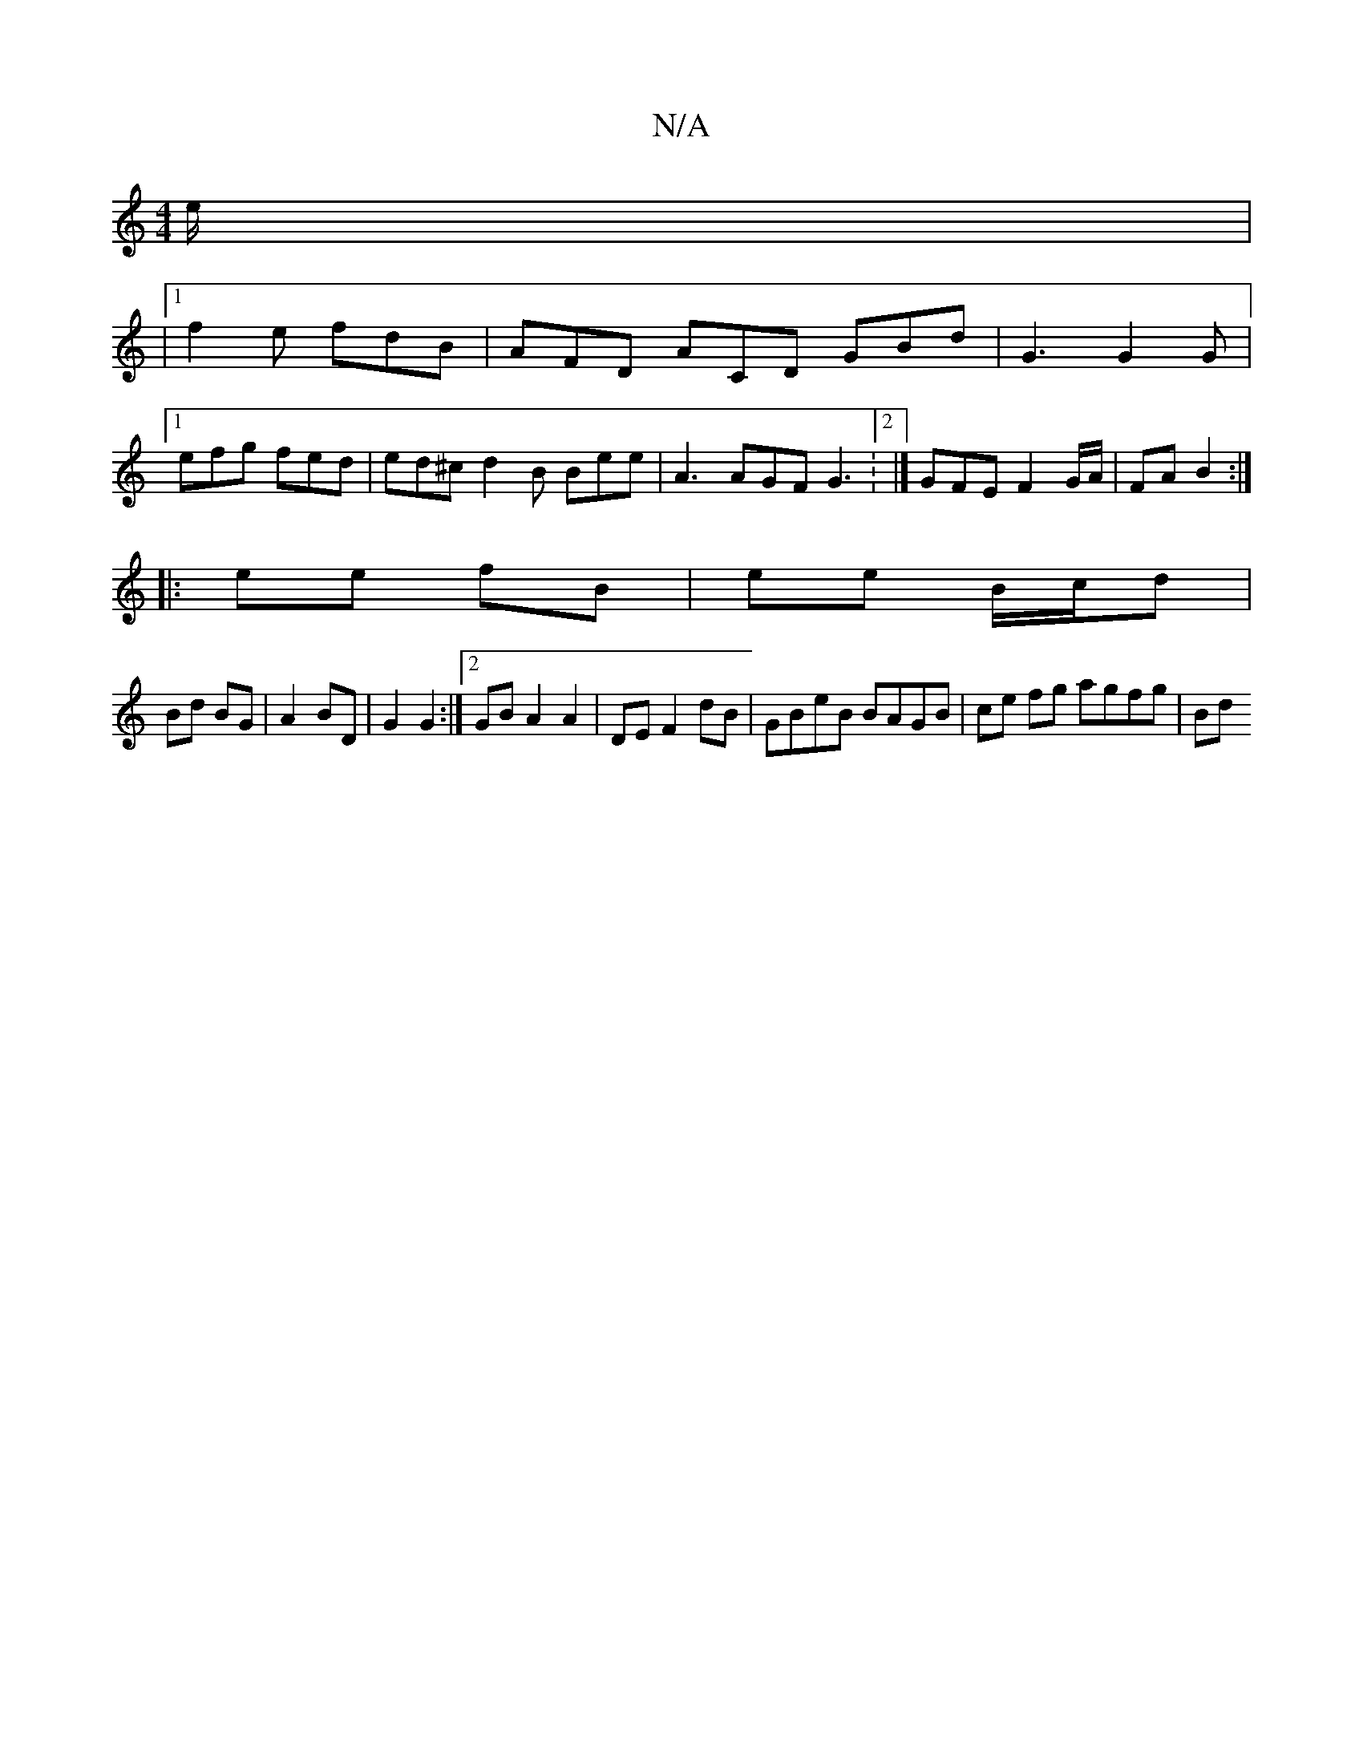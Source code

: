 X:1
T:N/A
M:4/4
R:N/A
K:Cmajor
/e/ |
|
[1 f2e fdB | AFD ACD GBd | G3 G2 G |
[1 efg fed | ed^c d2B Bee | A3 AGF G3:2 |] GFE F2 G/A/|FA B2:|
|: ee fB | ee B/c/d |
Bd BG |A2 BD | G2 G2 :|2 GBA2 A2-|DE F2 dB|GBeB BAGB | ce fg agfg | Bd